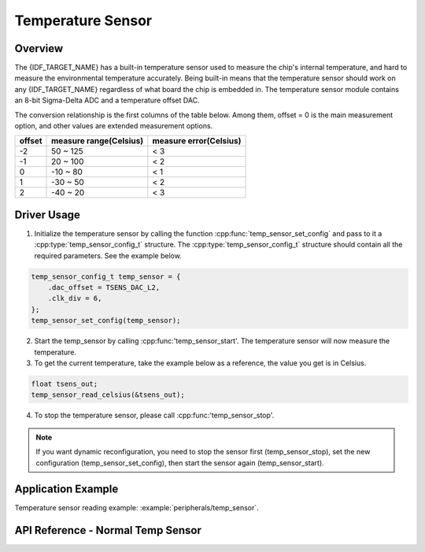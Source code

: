 Temperature Sensor
===================

Overview
--------

The {IDF_TARGET_NAME} has a built-in temperature sensor used to measure the chip's internal temperature, and hard to measure the environmental temperature accurately. Being built-in means that the temperature sensor should work on any {IDF_TARGET_NAME} regardless of what board the chip is embedded in. The temperature sensor module contains an 8-bit Sigma-Delta ADC and a temperature offset DAC.

The conversion relationship is the first columns of the table below. Among them, offset = 0 is the main measurement option, and other values are extended measurement options.

+--------+------------------------+------------------------+
| offset | measure range(Celsius) | measure error(Celsius) |
+========+========================+========================+
|   -2   |        50 ~ 125        |           < 3          |
+--------+------------------------+------------------------+
|   -1   |        20 ~ 100        |           < 2          |
+--------+------------------------+------------------------+
|    0   |       -10 ~ 80         |           < 1          |
+--------+------------------------+------------------------+
|    1   |       -30 ~ 50         |           < 2          |
+--------+------------------------+------------------------+
|    2   |       -40 ~ 20         |           < 3          |
+--------+------------------------+------------------------+

Driver Usage
------------

1. Initialize the temperature sensor by calling the function :cpp:func:`temp_sensor_set_config` and pass to it a :cpp:type:`temp_sensor_config_t` structure. The :cpp:type:`temp_sensor_config_t` structure should contain all the required parameters. See the example below.

.. code-block:: c

    temp_sensor_config_t temp_sensor = {
        .dac_offset = TSENS_DAC_L2,
        .clk_div = 6,
    };
    temp_sensor_set_config(temp_sensor);

2. Start the temp_sensor by calling :cpp:func:'temp_sensor_start'. The temperature sensor will now measure the temperature.

3. To get the current temperature, take the example below as a reference, the value you get is in Celsius.

.. code-block:: c

    float tsens_out;
    temp_sensor_read_celsius(&tsens_out);

4. To stop the temperature sensor, please call :cpp:func:'temp_sensor_stop'.

.. note::

    If you want dynamic reconfiguration, you need to stop the sensor first (temp_sensor_stop), set the new configuration (temp_sensor_set_config), then start the sensor again (temp_sensor_start).

Application Example
-------------------

Temperature sensor reading example: :example:`peripherals/temp_sensor`.

API Reference - Normal Temp Sensor
----------------------------------

.. include-build-file:: inc/temp_sensor.inc
